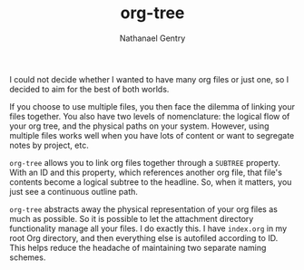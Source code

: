 #+TITLE: org-tree
#+AUTHOR: Nathanael Gentry

I could not decide whether I wanted to have many org files or just one, so I
decided to aim for the best of both worlds.

If you choose to use multiple files,
you then face the dilemma of linking your files together. You also have two
levels of nomenclature: the logical flow of your org tree, and the physical
paths on your system. However, using multiple files works well when you have
lots of content or want to segregate notes by project, etc.

 =org-tree= allows you to link org files together through a =SUBTREE= property.
 With an ID and this property, which references another org file, that file's
 contents become a logical subtree to the headline. So, when it matters, you
 just see a continuous outline path.

=org-tree= abstracts away the physical representation of your org files as much
as possible. So it is possible to let the attachment directory functionality
manage all your files. I do exactly this. I have =index.org= in my root Org
directory, and then everything else is autofiled according to ID. This helps
reduce the headache of maintaining two separate naming schemes.
